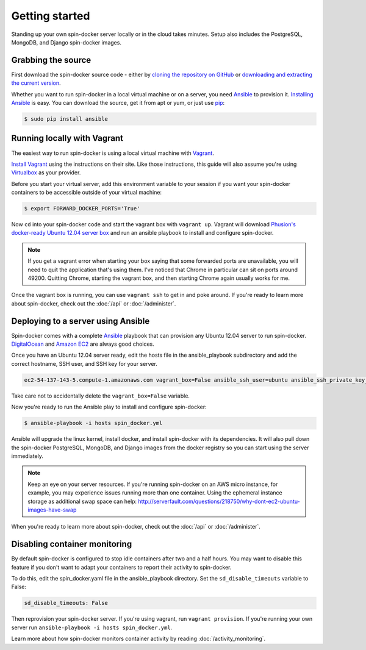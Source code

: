 .. _getting_started:

Getting started
===============

Standing up your own spin-docker server locally or in the cloud takes minutes. Setup also includes the PostgreSQL, MongoDB, and Django spin-docker images.

Grabbing the source
-------------------

First download the spin-docker source code - either by `cloning the repository on GitHub <https://github.com/atbaker/spin-docker>`_ or `downloading and extracting the current version <https://github.com/atbaker/spin-docker/archive/v1.0.0.zip>`_.

Whether you want to run spin-docker in a local virtual machine or on a server, you need `Ansible <http://www.ansible.com/home>`_ to provision it. `Installing Ansible <http://docs.ansible.com/intro_installation.html#installing-the-control-machine>`_ is easy. You can download the source, get it from apt or yum, or just use `pip <http://pip.readthedocs.org/en/latest/installing.html>`_:

.. code-block:: bash

    $ sudo pip install ansible

.. _vagrant_setup:

Running locally with Vagrant
----------------------------

The easiest way to run spin-docker is using a local virtual machine with `Vagrant <http://www.vagrantup.com/>`_. 

`Install Vagrant <http://docs.vagrantup.com/v2/getting-started/index.html>`_ using the instructions on their site. Like those instructions, this guide will also assume you're using `Virtualbox <http://www.virtualbox.org/>`_ as your provider.

Before you start your virtual server, add this environment variable to your session if you want your spin-docker containers to be accessible outside of your virtual machine:

.. code-block:: bash

    $ export FORWARD_DOCKER_PORTS='True'

Now ``cd`` into your spin-docker code and start the vagrant box with ``vagrant up``. Vagrant will download `Phusion's docker-ready Ubuntu 12.04 server box <http://blog.phusion.nl/2013/11/08/docker-friendly-vagrant-boxes/>`_ and run an ansible playbook to install and configure spin-docker.

.. note::

    If you get a vagrant error when starting your box saying that some forwarded ports are unavailable, you will need to quit the application that's using them. I've noticed that Chrome in particular can sit on ports around 49200. Quitting Chrome, starting the vagrant box, and then starting Chrome again usually works for me.

Once the vagrant box is running, you can use ``vagrant ssh`` to get in and poke around. If you're ready to learn more about spin-docker, check out the :doc:`/api` or :doc:`/administer`.

Deploying to a server using Ansible
-----------------------------------

Spin-docker comes with a complete `Ansible <http://www.ansible.com/home>`_ playbook that can provision any Ubuntu 12.04 server to run spin-docker. `DigitalOcean <https://www.digitalocean.com/>`_ and `Amazon EC2 <http://aws.amazon.com/ec2/>`_ are always good choices.

Once you have an Ubuntu 12.04 server ready, edit the hosts file in the ansible_playbook subdirectory and add the correct hostname, SSH user, and SSH key for your server.

.. code-block:: yaml

    ec2-54-137-143-5.compute-1.amazonaws.com vagrant_box=False ansible_ssh_user=ubuntu ansible_ssh_private_key_file=/Users/atbaker/.ssh/foo.pem

Take care not to accidentally delete the ``vagrant_box=False`` variable.

Now you're ready to run the Ansible play to install and configure spin-docker:

.. code-block:: bash

    $ ansible-playbook -i hosts spin_docker.yml

Ansible will upgrade the linux kernel, install docker, and install spin-docker with its dependencies. It will also pull down the spin-docker PostgreSQL, MongoDB, and Django images from the docker registry so you can start using the server immediately.

.. note::

    Keep an eye on your server resources. If you're running spin-docker on an AWS micro instance, for example, you may experience issues running more than one container. Using the ephemeral instance storage as additional swap space can help: http://serverfault.com/questions/218750/why-dont-ec2-ubuntu-images-have-swap

When you're ready to learn more about spin-docker, check out the :doc:`/api` or :doc:`/administer`.

.. _disabling_monitoring:

Disabling container monitoring
------------------------------

By default spin-docker is configured to stop idle containers after two and a half hours. You may want to disable this feature if you don't want to adapt your containers to report their activity to spin-docker. 

To do this, edit the spin_docker.yaml file in the ansible_playbook directory. Set the ``sd_disable_timeouts`` variable to False:

.. code-block:: yaml

    sd_disable_timeouts: False

Then reprovision your spin-docker server. If you're using vagrant, run ``vagrant provision``. If you're running your own server run ``ansible-playbook -i hosts spin_docker.yml``.

Learn more about how spin-docker monitors container activity by reading :doc:`/activity_monitoring`.
